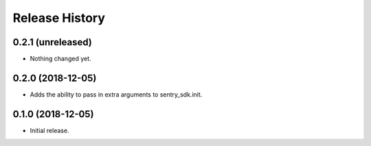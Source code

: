 .. :changelog:

Release History
---------------

0.2.1 (unreleased)
++++++++++++++++++

- Nothing changed yet.


0.2.0 (2018-12-05)
++++++++++++++++++

- Adds the ability to pass in extra arguments to sentry_sdk.init.


0.1.0 (2018-12-05)
++++++++++++++++++

- Initial release.
